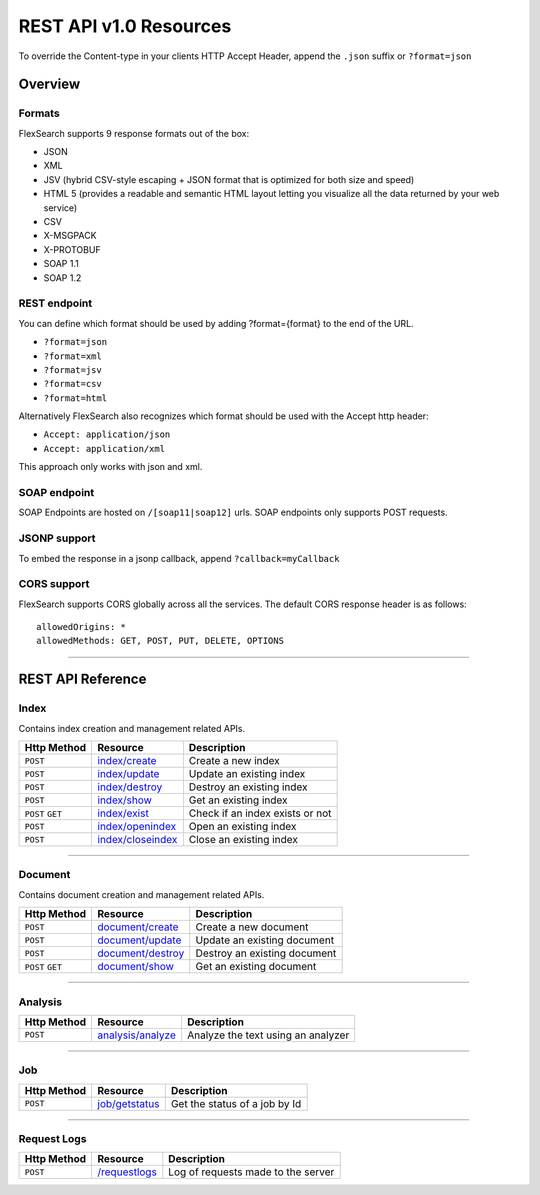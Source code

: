REST API v1.0 Resources
=========================

To override the Content-type in your clients HTTP Accept Header, append the ``.json`` suffix or ``?format=json``

Overview
---------

Formats
^^^^^^^^
FlexSearch supports 9 response formats out of the box:

- JSON
- XML
- JSV (hybrid CSV-style escaping + JSON format that is optimized for both size and speed)
- HTML 5 (provides a readable and semantic HTML layout letting you visualize all the data returned by your web service)
- CSV
- X-MSGPACK
- X-PROTOBUF
- SOAP 1.1
- SOAP 1.2

REST endpoint
^^^^^^^^^^^^^^
You can define which format should be used by adding ?format={format} to the end of the URL.

- ``?format=json``
- ``?format=xml``
- ``?format=jsv``
- ``?format=csv``
- ``?format=html``

Alternatively FlexSearch also recognizes which format should be used with the Accept http header:

- ``Accept: application/json``
- ``Accept: application/xml``

This approach only works with json and xml.

SOAP endpoint
^^^^^^^^^^^^^^
SOAP Endpoints are hosted on ``/[soap11|soap12]`` urls. SOAP endpoints only supports POST requests.

JSONP support
^^^^^^^^^^^^^^^
To embed the response in a jsonp callback, append ``?callback=myCallback``

CORS support
^^^^^^^^^^^^^
FlexSearch supports CORS globally across all the services. The default CORS response header is as follows:

::

    allowedOrigins: * 
    allowedMethods: GET, POST, PUT, DELETE, OPTIONS
	
--------------

REST API Reference
-------------------	

Index
^^^^^^
Contains index creation and management related APIs.

.. cssclass:: table-striped

+--------------------+-----------------------+-----------------------------------+
| Http Method        | Resource              | Description                       |
+====================+=======================+===================================+
| ``POST``           | `index/create`_       | Create a new index                |
+--------------------+-----------------------+-----------------------------------+
| ``POST``           | `index/update`_       | Update an existing index          |
+--------------------+-----------------------+-----------------------------------+
| ``POST``           | `index/destroy`_      | Destroy an existing index         |
+--------------------+-----------------------+-----------------------------------+
| ``POST``           | `index/show`_         | Get an existing index             |
+--------------------+-----------------------+-----------------------------------+
| ``POST`` ``GET``   | `index/exist`_        | Check if an index exists or not   |
+--------------------+-----------------------+-----------------------------------+
| ``POST``           | `index/openindex`_    | Open an existing index            |
+--------------------+-----------------------+-----------------------------------+
| ``POST``           | `index/closeindex`_   | Close an existing index           |
+--------------------+-----------------------+-----------------------------------+

.. _index/create: ./api-index-create.html
.. _index/update: ./api-index-update.html
.. _index/destroy: ./api-index-destroy.html
.. _index/show: ./api-index-show.html
.. _index/exist: ./api-index-exist.html
.. _index/openindex: ./api-index-openindex.html
.. _index/closeindex: ./api-index-closeindex.html

--------------

Document
^^^^^^^^^
Contains document creation and management related APIs.

.. cssclass:: table-striped

+--------------------+-----------------------+-----------------------------------+
| Http Method        | Resource              | Description                       |
+====================+=======================+===================================+
| ``POST``           | `document/create`_    | Create a new document             |
+--------------------+-----------------------+-----------------------------------+
| ``POST``           | `document/update`_    | Update an existing document       |
+--------------------+-----------------------+-----------------------------------+
| ``POST``           | `document/destroy`_   | Destroy an existing document      |
+--------------------+-----------------------+-----------------------------------+
| ``POST`` ``GET``   | `document/show`_      | Get an existing document          |
+--------------------+-----------------------+-----------------------------------+

.. _document/create: ./api-document-create.html
.. _document/update: ./api-document-update.html
.. _document/destroy: ./api-document-destroy.html
.. _document/show: ./api-document-show.html

--------------

Analysis
^^^^^^^^^

.. cssclass:: table-striped

+--------------------+-----------------------+-----------------------------------+
| Http Method        | Resource              | Description                       |
+====================+=======================+===================================+
| ``POST``           | `analysis/analyze`_   | Analyze the text using an analyzer|
+--------------------+-----------------------+-----------------------------------+

.. _analysis/analyze: ./api-analysis-analyze.html

--------------

Job
^^^^^^

.. cssclass:: table-striped

+--------------------+-----------------------+-----------------------------------+
| Http Method        | Resource              | Description                       |
+====================+=======================+===================================+
| ``POST``           | `job/getstatus`_      | Get the status of a job by Id     |
+--------------------+-----------------------+-----------------------------------+

.. _job/getstatus: ./api-job-getstatus.html

--------------

Request Logs
^^^^^^^^^^^^^^^

.. cssclass:: table-striped

+--------------------+-----------------------+-----------------------------------+
| Http Method        | Resource              | Description                       |
+====================+=======================+===================================+
| ``POST``           | `/requestlogs`_       | Log of requests made to the server|
+--------------------+-----------------------+-----------------------------------+

.. _/requestlogs: ./api-requestlogs.html

